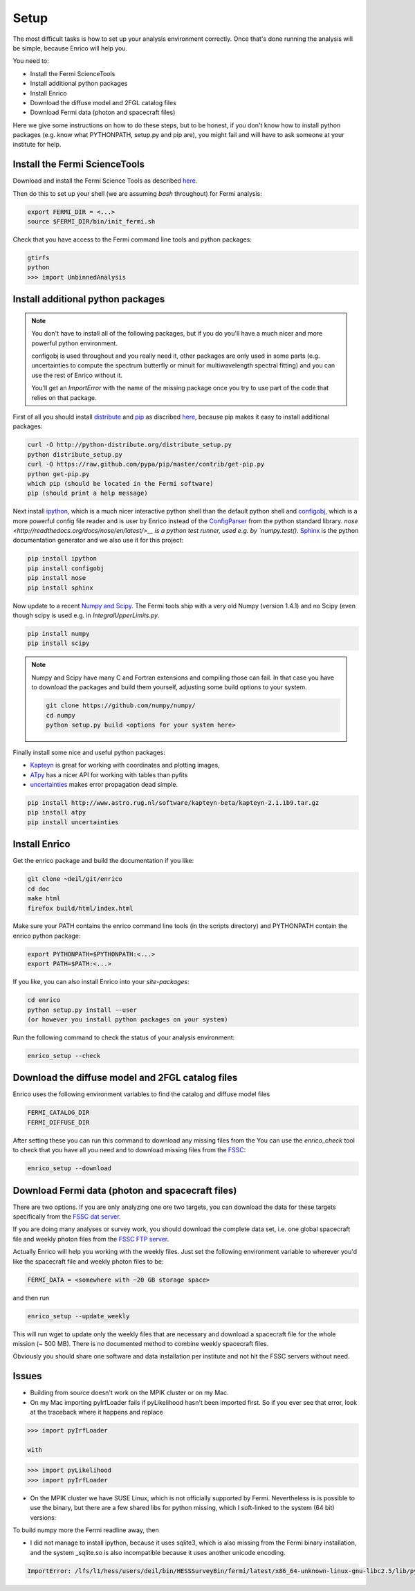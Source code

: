 .. _setup:

Setup
=====

The most difficult tasks is how to set up your analysis
environment correctly. Once that's done running the
analysis will be simple, because Enrico will help you.

You need to:

* Install the Fermi ScienceTools
* Install additional python packages
* Install Enrico
* Download the diffuse model and 2FGL catalog files
* Download Fermi data (photon and spacecraft files)

Here we give some instructions on how to do these steps,
but to be honest, if you don't know how to install python
packages (e.g. know what PYTHONPATH, setup.py and pip are),
you might fail and will have to ask someone at your institute for help.

Install the Fermi ScienceTools
------------------------------

Download and install the Fermi Science Tools as described 
`here <http://fermi.gsfc.nasa.gov/ssc/data/analysis/software/>`__.

Then do this to set up your shell (we are assuming `bash` throughout) for Fermi analysis:

.. code-block:: bash

   export FERMI_DIR = <...>
   source $FERMI_DIR/bin/init_fermi.sh

Check that you have access to the Fermi command line tools and python packages:

.. code-block:: bash

   gtirfs
   python
   >>> import UnbinnedAnalysis

Install additional python packages
----------------------------------

.. note::
   You don't have to install all of the following packages,
   but if you do you'll have a much nicer and more powerful
   python environment.
   
   configobj is used throughout and you really need it,
   other packages are only used in some parts (e.g. uncertainties
   to compute the spectrum butterfly or minuit for multiwavelength
   spectral fitting) and you can use the rest of Enrico without it.

   You'll get an `ImportError` with the name of the missing package
   once you try to use part of the code that relies on that package.

First of all you should install `distribute <http://packages.python.org/distribute/>`__ 
and `pip <http://www.pip-installer.org>`__ as discribed
`here <http://www.pip-installer.org/en/latest/installing.html>`__, because
pip makes it easy to install additional packages:

.. code-block:: bash

   curl -O http://python-distribute.org/distribute_setup.py
   python distribute_setup.py
   curl -O https://raw.github.com/pypa/pip/master/contrib/get-pip.py
   python get-pip.py
   which pip (should be located in the Fermi software)
   pip (should print a help message)

Next install `ipython <http://ipython.org/>`__, which is a much nicer interactive 
python shell than the default python shell and 
`configobj <http://www.voidspace.org.uk/python/configobj.html>`__,
which is a more powerful config file reader and is user
by Enrico instead of the `ConfigParser <http://docs.python.org/library/configparser.html>`_ 
from the python standard library. `nose <http://readthedocs.org/docs/nose/en/latest/>__
is a python test runner, used e.g. by `numpy.test()`. `Sphinx <http://sphinx.pocoo.org/>`__
is the python documentation generator and we also use it for this project:

.. code-block:: bash

   pip install ipython
   pip install configobj
   pip install nose
   pip install sphinx
   
Now update to a recent `Numpy and Scipy <http://www.scipy.org/>`__. The Fermi tools
ship with a very old Numpy (version 1.4.1) and no Scipy (even though
scipy is used e.g. in `IntegralUpperLimits.py`.

.. code-block:: bash

   pip install numpy
   pip install scipy

.. note::
   Numpy and Scipy have many C and Fortran extensions and compiling
   those can fail. In that case you have to download the packages
   and build them yourself, adjusting some build options to your system.

   .. code-block:: bash
   
      git clone https://github.com/numpy/numpy/
      cd numpy
      python setup.py build <options for your system here>

Finally install some nice and useful python packages:

* `Kapteyn <http://www.astro.rug.nl/software/kapteyn-beta/>`__
  is great for working with coordinates and plotting images,
* `ATpy <http://atpy.github.com/>`__
  has a nicer API for working with tables than pyfits
* `uncertainties <http://packages.python.org/uncertainties/>`__
  makes error propagation dead simple.


.. code-block:: bash

   pip install http://www.astro.rug.nl/software/kapteyn-beta/kapteyn-2.1.1b9.tar.gz
   pip install atpy   
   pip install uncertainties

Install Enrico
--------------

Get the enrico package and build the documentation if you like:

.. code-block:: bash

   git clone ~deil/git/enrico
   cd doc
   make html
   firefox build/html/index.html

Make sure your PATH contains the enrico command line tools (in the scripts directory)
and PYTHONPATH contain the enrico python package:

.. code-block:: bash

   export PYTHONPATH=$PYTHONPATH:<...>
   export PATH=$PATH:<...>

If you like, you can also install Enrico into your `site-packages`:

.. code-block:: bash

   cd enrico
   python setup.py install --user 
   (or however you install python packages on your system)

Run the following command to check the status of your analysis environment:

.. code-block:: bash

   enrico_setup --check

Download the diffuse model and 2FGL catalog files
-------------------------------------------------

Enrico uses the following environment variables to find
the catalog and diffuse model files

.. code-block:: bash

   FERMI_CATALOG_DIR
   FERMI_DIFFUSE_DIR

After setting these you can run this command to download any missing files from the 
You can use the `enrico_check` tool to check that you have all
you need and to download missing files from the 
`FSSC <http://fermi.gsfc.nasa.gov/ssc/>`__:

.. code-block:: bash

   enrico_setup --download

Download Fermi data (photon and spacecraft files)
-------------------------------------------------

There are two options. If you are only analyzing one ore two
targets, you can download the data for these targets specifically
from the `FSSC dat server <http://fermi.gsfc.nasa.gov/cgi-bin/ssc/LAT/LATDataQuery.cgi>`__.

If you are doing many analyses or survey work, you should download
the complete data set, i.e. one global spacecraft file and
weekly photon files from the `FSSC FTP server <ftp://legacy.gsfc.nasa.gov/fermi/data/>`__.

Actually Enrico will help you working with the weekly files.
Just set the following environment variable to 
wherever you'd like the spacecraft file and weekly photon files to be:

.. code-block:: bash

   FERMI_DATA = <somewhere with ~20 GB storage space>
   
and then run

.. code-block:: bash

   enrico_setup --update_weekly

This will run wget to update only the weekly files that are necessary and download a 
spacecraft file for the whole mission (~ 500 MB). There is no documented method
to combine weekly spacecraft files.

Obviously you should share one software and data installation per institute and
not hit the FSSC servers without need.

Issues
------

* Building from source doesn't work on the MPIK cluster or on my Mac.

* On my Mac importing pyIrfLoader fails if pyLikelihood hasn't been
  imported first. So if you ever see that error, look at the
  traceback where it happens and replace

.. code-block:: python

   >>> import pyIrfLoader

   with 
   
.. code-block:: python

   >>> import pyLikelihood      
   >>> import pyIrfLoader

* On the MPIK cluster we have SUSE Linux, which is not officially supported by Fermi.
  Nevertheless is is possible to use the binary, but there are a few shared libs for python missing,
  which I soft-linked to the system (64 bit) versions:

.. code-block: bash

   deil@lfs1:/lfs/l1/hess/users/deil/bin/HESSSurveyBin/fermi/latest/x86_64-unknown-linux-gnu-libc2.5/lib/python2.6/lib-dynload> pwd
   /lfs/l1/hess/users/deil/bin/HESSSurveyBin/fermi/latest/x86_64-unknown-linux-gnu-libc2.5/lib/python2.6/lib-dynload
   lrwxrwxrwx 1 deil hfm   40 Sep 12 02:23 _md5.so -> /usr/lib64/python2.6/lib-dynload/_md5.so
   lrwxrwxrwx 1 deil hfm   40 Sep 12 02:24 _sha.so -> /usr/lib64/python2.6/lib-dynload/_sha.so
   lrwxrwxrwx 1 deil hfm   43 Sep 12 02:24 _sha256.so -> /usr/lib64/python2.6/lib-dynload/_sha256.so
   lrwxrwxrwx 1 deil hfm   43 Sep 12 02:24 _sha512.so -> /usr/lib64/python2.6/lib-dynload/_sha512.so

To build numpy more the Fermi readline away, then

.. code-block: bash
   python setup.py build --fcompiler=gnu95

* I did not manage to install ipython, because it uses sqlite3, which is also missing from the
  Fermi binary installation, and the system _sqlite.so is also incompatible because it uses another unicode encoding.

.. code-block:: bash
 
  ImportError: /lfs/l1/hess/users/deil/bin/HESSSurveyBin/fermi/latest/x86_64-unknown-linux-gnu-libc2.5/lib/python2.6/lib-dynload/_sqlite3.so: undefined symbol: PyUnicodeUCS4_DecodeUTF8

